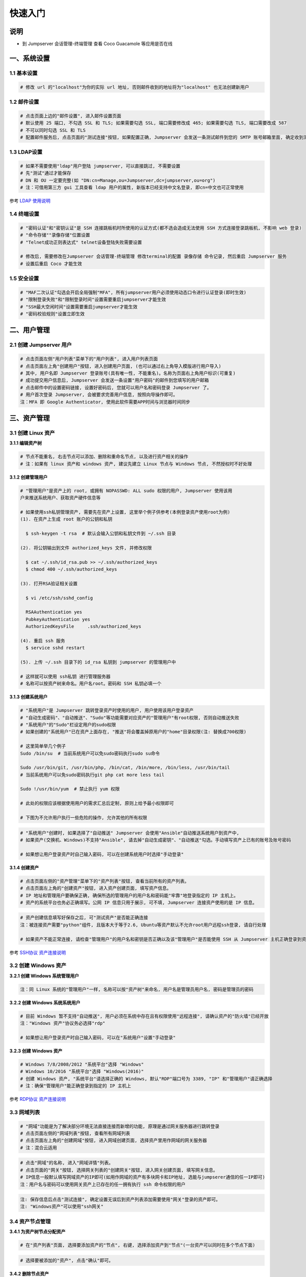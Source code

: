 快速入门
==================

说明
``````````
- 到 Jumpserver 会话管理-终端管理 查看 Coco Guacamole 等应用是否在线

一、系统设置
````````````````````

**1.1 基本设置**
----------------

.. code-block:: vim

    # 修改 url 的"localhost"为你的实际 url 地址, 否则邮件收到的地址将为"localhost" 也无法创建新用户

.. image:: _static/img/basic_setting.jpg

**1.2 邮件设置**
----------------

.. code-block:: vim

    # 点击页面上边的"邮件设置", 进入邮件设置页面
    # 默认使用 25 端口, 不勾选 SSL 和 TLS; 如果需要勾选 SSL, 端口需要修改成 465; 如果需要勾选 TLS, 端口需要改成 587
    # 不可以同时勾选 SSL 和 TLS
    # 配置邮件服务后, 点击页面的"测试连接"按钮, 如果配置正确, Jumpserver 会发送一条测试邮件到您的 SMTP 账号邮箱里面, 确定收到测试邮件后点击保存即可使用

.. image:: _static/img/smtp_setting.jpg

**1.3 LDAP设置**
-----------------

.. code-block:: vim

    # 如果不需要使用"ldap"用户登陆 jumpserver, 可以直接跳过, 不需要设置
    # 先"测试"通过才能保存
    # DN 和 OU 一定要完整(如 "DN:cn=Manage,ou=Jumpserver,dc=jumpserver,ou=org")
    # 注：可借用第三方 gui 工具查看 ldap 用户的属性, 新版本已经支持中文名登录, 即cn=中文也可正常使用

.. image:: _static/img/ldap_setting.jpg

参考 `LDAP 使用说明 <faq_ldap.html>`_

**1.4 终端设置**
----------------

.. code-block:: vim

    # "密码认证"和"密钥认证"是 SSH 连接跳板机时所使用的认证方式(都不选会造成无法使用 SSH 方式连接登录跳板机, 不影响 web 登录)
    # "命令存储""录像存储"位置设置
    # "Telnet成功正则表达式" telnet设备登陆失败需要设置

    # 修改后, 需要修改在Jumpserver 会话管理-终端管理 修改terminal的配置 录像存储 命令记录, 然后重启 Jumpserver 服务
    # 设置后重启 Coco 才能生效

**1.5 安全设置**
----------------

.. code-block:: vim

    # "MAF二次认证"勾选会开启全局强制"MFA", 所有jumpserver用户必须使用动态口令进行认证登录(即时生效)
    # "限制登录失败"和"限制登录时间"设置需要重启jumpserver才能生效
    # "SSH最大空闲时间"设置需要重启jumpserver才能生效
    # "密码校验规则"设置立即生效

二、用户管理
`````````````````````

**2.1 创建 Jumpserver 用户**
----------------------------

.. code-block:: vim

    # 点击页面左侧"用户列表"菜单下的"用户列表", 进入用户列表页面
    # 点击页面左上角"创建用户"按钮, 进入创建用户页面, (也可以通过右上角导入模版进行用户导入)
    # 其中, 用户名即 Jumpserver 登录账号(具有唯一性, 不能重名)。名称为页面右上角用户标识(可重复)
    # 成功提交用户信息后, Jumpserver 会发送一条设置"用户密码"的邮件到您填写的用户邮箱
    # 点击邮件中的设置密码链接, 设置好密码后, 您就可以用户名和密码登录 Jumpserver 了。
    # 用户首次登录 Jumpserver, 会被要求完善用户信息, 按照向导操作即可。
    注：MFA 即 Google Authenticator, 使用此软件需要APP时间与浏览器时间同步

.. image:: _static/img/admin_user.jpg

三、资产管理
``````````````````

**3.1 创建 Linux 资产**
------------------------

**3.1.1 编辑资产树**

.. code-block:: vim

    # 节点不能重名, 右击节点可以添加、删除和重命名节点, 以及进行资产相关的操作
    # 注：如果有 linux 资产和 windows 资产, 建议先建立 Linux 节点与 Windows 节点, 不然授权时不好处理

.. image:: _static/img/asset_tree.jpg

**3.1.2 创建管理用户**

.. code-block:: shell

    # "管理用户"是资产上的 root, 或拥有 NOPASSWD: ALL sudo 权限的用户, Jumpserver 使用该用
    户来推送系统用户、获取资产硬件信息等

    # 如果使用ssh私钥管理资产, 需要先在资产上设置, 这里举个例子供参考(本例登录资产使用root为例)
    (1). 在资产上生成 root 账户的公钥和私钥

      $ ssh-keygen -t rsa  # 默认会输入公钥和私钥文件到 ~/.ssh 目录

    (2). 将公钥输出到文件 authorized_keys 文件, 并修改权限

      $ cat ~/.ssh/id_rsa.pub >> ~/.ssh/authorized_keys
      $ chmod 400 ~/.ssh/authorized_keys

    (3). 打开RSA验证相关设置

      $ vi /etc/ssh/sshd_config

      RSAAuthentication yes
      PubkeyAuthentication yes
      AuthorizedKeysFile     .ssh/authorized_keys

    (4). 重启 ssh 服务
      $ service sshd restart

    (5). 上传 ~/.ssh 目录下的 id_rsa 私钥到 jumpserver 的管理用户中

    # 这样就可以使用 ssh私钥 进行管理服务器
    # 名称可以按资产树来命名。用户名root。密码和 SSH 私钥必填一个

.. image:: _static/img/create_asset_admin_user.jpg

**3.1.3 创建系统用户**

.. code-block:: vim

    # "系统用户"是 Jumpserver 跳转登录资产时使用的用户, 用户使用该用户登录资产
    # "自动生成密码"、"自动推送"、"Sudo"等功能需要对应资产的"管理用户"有root权限, 否则自动推送失败
    # "系统用户"的"Sudo"栏设定用户的sudo权限
    # 如果创建的"系统用户"已在资产上面存在, "推送"将会覆盖掉原用户的"home"目录权限(注: 替换成700权限)

    # 这里简单举几个例子
    Sudo /bin/su  # 当前系统用户可以免sudo密码执行sudo su命令

    Sudo /usr/bin/git, /usr/bin/php, /bin/cat, /bin/more, /bin/less, /usr/bin/tail
    # 当前系统用户可以免sudo密码执行git php cat more less tail

    Sudo !/usr/bin/yum  # 禁止执行 yum 权限

    # 此处的权限应该根据使用用户的需求汇总后定制, 原则上给予最小权限即可

    # 下图为不允许用户执行一些危险的操作, 允许其他的所有权限

.. image:: _static/img/create_user_sudo.jpg

.. code-block:: vim

    # "系统用户"创建时, 如果选择了"自动推送" Jumpserver 会使用"Ansible"自动推送系统用户到资产中,
    # 如果资产(交换机、Windows)不支持"Ansible", 请去掉"自动生成密钥"、"自动推送"勾选。手动填写资产上已有的账号及账号密码

    # 如果想让用户登录资产时自己输入密码, 可以在创建系统用户时选择"手动登录"

.. image:: _static/img/create_asset_system_user.jpg

**3.1.4 创建资产**

.. code-block:: vim

    # 点击页面左侧的"资产管理"菜单下的"资产列表"按钮, 查看当前所有的资产列表。
    # 点击页面左上角的"创建资产"按钮, 进入资产创建页面, 填写资产信息。
    # IP 地址和管理用户要确保正确, 确保所选的管理用户的用户名和密码能"牢靠"地登录指定的 IP 主机上。
    # 资产的系统平台也务必正确填写。公网 IP 信息只用于展示, 可不填, Jumpserver 连接资产使用的是 IP 信息。

.. image:: _static/img/create_asset.jpg

.. code-block:: vim

    # 资产创建信息填写好保存之后, 可"测试资产"是否能正确连接
    注：被连接资产需要"python"组件, 且版本大于等于2.6, Ubuntu等资产默认不允许root用户远程ssh登录, 请自行处理

    # 如果资产不能正常连接, 请检查"管理用户"的用户名和密钥是否正确以及该"管理用户"是否能使用 SSH 从 Jumpserver 主机正确登录到资产主机上

.. image:: _static/img/check_asset_connect.jpg

参考 `SSH协议 资产连接说明 <faq_ssh.html>`_

**3.2 创建 Windows 资产**
-------------------------

**3.2.1 创建 Windows 系统管理用户**

.. code-block:: vim

    注：同 Linux 系统的"管理用户"一样, 名称可以按"资产树"来命名, 用户名是管理员用户名, 密码是管理员的密码

.. image:: _static/img/create_windows_admin.jpg

**3.2.2 创建 Windows 系统系统用户**

.. code-block:: vim

    # 目前 Windows 暂不支持"自动推送", 用户必须在系统中存在且有权限使用"远程连接", 请确认资产的"防火墙"已经开放
    注："Windows 资产"协议务必选择"rdp"

    # 如果想让用户登录资产时自己输入密码, 可以在"系统用户"设置"手动登录"

.. image:: _static/img/create_windows_user.jpg

**3.2.3 创建 Windows 资产**

.. code-block:: vim

    # Windows 7/8/2008/2012 "系统平台"选择 "Windows"
    # Windows 10/2016 "系统平台"选择 "Windows(2016)"
    # 创建 Windows 资产, "系统平台"请选择正确的 Windows, 默认"RDP"端口号为 3389, "IP" 和"管理用户"请正确选择
    # 注：确保"管理用户"能正确登录到指定的 IP 主机上

.. image:: _static/img/create_windows_asset.jpg

参考 `RDP协议 资产连接说明 <faq_rdp.html>`_

**3.3 网域列表**
----------------

.. code-block:: vim

    # "网域"功能是为了解决部分环境无法直接连接而新增的功能, 原理是通过网关服务器进行跳转登录
    # 点击页面左侧的"网域列表"按钮, 查看所有网域列表
    # 点击页面左上角的"创建网域"按钮, 进入网域创建页面, 选择资产里用作网域的网关服务器
    # 注：混合云适用

.. image:: _static/img/create_domain.jpg

.. code-block:: vim

    # 点击"网域"的名称, 进入"网域详情"列表。
    # 点击页面的"网关"按钮, 选择网关列表的"创建网关"按钮, 进入网关创建页面, 填写网关信息。
    # IP信息一般默认填写网域资产的IP即可(如用作网域的资产有多块网卡和IP地址, 选能与jumpserer通信的任一IP即可)
    注：用户名与密码可以使用网关资产上已存在的任一拥有执行 ssh 命令权限的用户

.. image:: _static/img/create_geteway.jpg

.. code-block:: vim

    注: 保存信息后点击"测试连接", 确定设置无误后到资产列表添加需要使用"网关"登录的资产即可。
    注: "Windows资产"可以使用"ssh网关"

.. image:: _static/img/create_asset02.jpg

**3.4 资产节点管理**
---------------------

**3.4.1 为资产树节点分配资产**

.. code-block:: vim

    # 在"资产列表"页面, 选择要添加资产的"节点", 右键, 选择添加资产到"节点"(一台资产可以同时在多个节点下面)

.. image:: _static/img/add_asset_to_node.jpg

.. code-block:: vim

    # 选择要被添加的"资产", 点击"确认"即可。

.. image:: _static/img/select_asset_to_node.jpg

**3.4.2 删除节点资产**

.. code-block:: vim

    # 选择要被删除的节点, 选择"从节点删除", 点击"提交"即可。

.. image:: _static/img/delete_asset_from_node.jpg

四、创建授权规则
`````````````````````

**4.1 为用户分配资产**
----------------------

.. code-block:: vim

    # "名称", 授权的名称, 不能重复
    # "用户"和"用户组"二选一, 不推荐即选择用户又选择用户组
    # "资产"和"节点"二选一, 选择节点会包含节点下面的所有资产
    # "系统用户", 及所选的用户或用户组下的用户能通过该系统用户使用所选节点或者节点下的资产
    # 用户(组), 资产(节点), 系统用户是一对一的关系, 所以当拥有 Linux、Windows 不同类型资产时,
    # 应该分别给 Linux 资产和 Windows 资产创建授权规则。

资产授权与节点授权的区别请参考下面示例, 一般情况下, 资产授权给个人, 节点授权给用户组, 一个授权只能选择一个系统用户

.. image:: _static/img/create_auth_rules01.jpg
.. image:: _static/img/create_auth_rules02.jpg

.. code-block:: vim

    注：创建的授权规则, 节点要与资产所在的节点一致

.. image:: _static/img/auth_rule_list.jpg

.. code-block:: vim

    # 原则上, 一个授权只能同时授予一个用户或者一个组
    # 意思是：把个人的资产授权给个人, 把部门的资产授权给部门, 把项目的资产授权给项目...

五、用户使用资产
`````````````````````

**5.1 登录 Jumpserver**
-----------------------

.. code-block:: vim

    # 用户只能看到自己被管理员授权了的"资产", 如果登录后无资产, 请联系管理员进行确认

.. image:: _static/img/user_login_success.jpg

**5.2 使用资产**
----------------

**5.2.1 连接资产**

.. code-block:: vim

    # 点击页面左边的 "Web 终端"

.. image:: _static/img/link_web_terminal.jpg

.. code-block:: vim

    # 打开资产所在的节点：

.. image:: _static/img/luna_index.jpg

.. code-block:: vim

    # 点击"资产"名字, 就连上资产了, 整个过程不需要用户输入资产的任何信息
    # 如果显示连接超时, 请参考FAQ文档进行处理

.. image:: _static/img/windows_assert.jpg

**5.2.2 断开资产**

.. code-block:: vim

    # 点击页面顶部的"Server"按钮会弹出选个选项, 第一个断开所选的连接, 第二个断开所有连接。

.. image:: _static/img/disconnect_assert.jpg

以上就是 Jumpserver 的简易入门了, Jumpserver 还有很多功能等待您去发现。在使用过程中, 如果遇到什么问题, 可以在文档的"联系方式"一栏找到我们。
